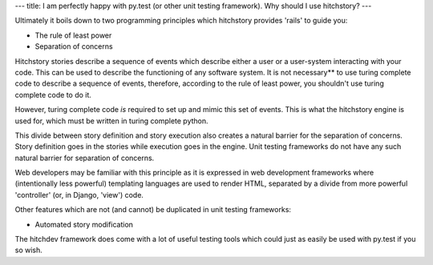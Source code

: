 ---
title: I am perfectly happy with py.test (or other unit testing framework). Why should I use hitchstory?
---

Ultimately it boils down to two programming principles which hitchstory provides 'rails' to guide
you:

* The rule of least power
* Separation of concerns

Hitchstory stories describe a sequence of events which describe either a user or a user-system
interacting with your code. This can be used to describe the functioning of any software system.
It is not necessary** to use turing complete code to describe a sequence of events, therefore,
according to the rule of least power, you shouldn't use turing complete code to do it.

However, turing complete code *is* required to set up and mimic this set of events. This is
what the hitchstory engine is used for, which must be written in turing complete python.

This divide between story definition and story execution also creates a natural barrier for the
separation of concerns. Story definition goes in the stories while execution goes in the engine.
Unit testing frameworks do not have any such natural barrier for separation of concerns.

Web developers may be familiar with this principle as it is expressed in web development
frameworks where (intentionally less powerful) templating languages are used to render HTML,
separated by a divide from more powerful 'controller' (or, in Django, 'view') code.

Other features which are not (and cannot) be duplicated in unit testing frameworks:

* Automated story modification

The hitchdev framework does come with a lot of useful testing tools which could just as
easily be used with py.test if you so wish.
